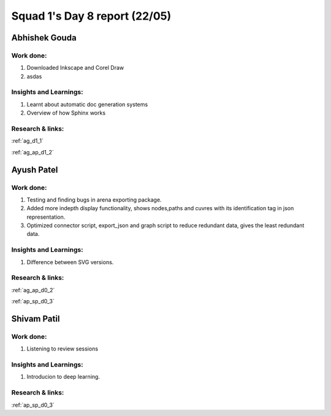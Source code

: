 **********************
Squad 1's Day 8 report (22/05)
**********************
Abhishek Gouda
==============

Work done:
----------
1. Downloaded Inkscape and Corel Draw
2. asdas

Insights and Learnings:
-----------------------
1. Learnt about automatic doc generation systems
2. Overview of how Sphinx works

Research & links:
-----------------
:ref:`ag_d1_1`

:ref:`ag_ap_d1_2`


Ayush Patel
============

Work done:
----------
1. Testing and finding bugs in arena exporting package.
2. Added more indepth display functionality, shows nodes,paths and cuvres with its identification tag in json representation.
3. Optimized connector script, export_json and graph script to reduce redundant data, gives the least redundant data.

Insights and Learnings:
-----------------------
1. Difference between SVG versions.

Research & links:
-----------------
:ref:`ag_ap_d0_2`

:ref:`ap_sp_d0_3`

Shivam Patil
============

Work done:
----------
1. Listening to review sessions

Insights and Learnings:
-----------------------
1. Introducion to deep learning.

Research & links:
-----------------
:ref:`ap_sp_d0_3`
